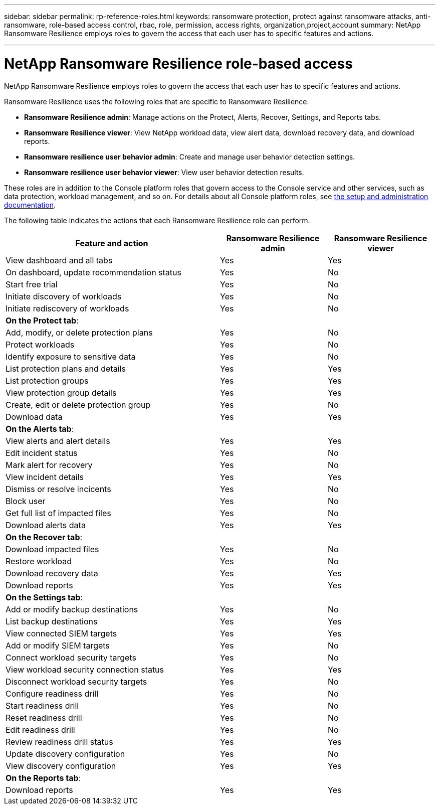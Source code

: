 ---
sidebar: sidebar
permalink: rp-reference-roles.html
keywords: ransomware protection, protect against ransomware attacks, anti-ransomware, role-based access control, rbac, role, permission, access rights, organization,project,account
summary: NetApp Ransomware Resilience employs roles to govern the access that each user has to specific features and actions. 

---

= NetApp Ransomware Resilience role-based access
:hardbreaks:
:icons: font
:imagesdir: ./media/

[.lead]
NetApp Ransomware Resilience employs roles to govern the access that each user has to specific features and actions. 

Ransomware Resilience uses the following roles that are specific to Ransomware Resilience. 

* *Ransomware Resilience admin*: Manage actions on the Protect, Alerts, Recover, Settings, and Reports tabs.
* *Ransomware Resilience viewer*: View NetApp workload data, view alert data, download recovery data, and download reports.
* *Ransomware resilience user behavior admin*: Create and manage user behavior detection settings.
* *Ransomware resilience user behavior viewer*: View user behavior detection results. 

These roles are in addition to the Console platform roles that govern access to the Console service and other services, such as data protection, workload management, and so on. For details about all Console platform roles, see https://docs.netapp.com/us-en/bluexp-setup-admin/reference-iam-predefined-roles.html[the setup and administration documentation^].

The following table indicates the actions that each Ransomware Resilience role can perform. 

[cols=3*,options="header",cols="40,20a,20a",width="100%"]
|===
| Feature and action
| Ransomware Resilience admin
| Ransomware Resilience viewer

| View dashboard and all tabs | Yes | Yes
| On dashboard, update recommendation status | Yes | No
| Start free trial | Yes | No 
| Initiate discovery of workloads | Yes | No
| Initiate rediscovery of workloads | Yes | No

3+| *On the Protect tab*: 
| Add, modify, or delete protection plans | Yes | No
| Protect workloads | Yes | No
| Identify exposure to sensitive data| Yes | No 
| List protection plans and details | Yes | Yes
| List protection groups    | Yes | Yes
| View protection group details | Yes | Yes
| Create, edit or delete protection group | Yes | No 
| Download data| Yes | Yes 
3+| *On the Alerts tab*: 
| View alerts and alert details | Yes | Yes 
| Edit incident status | Yes | No
| Mark alert for recovery | Yes | No
| View incident details | Yes | Yes
| Dismiss or resolve incicents | Yes | No
| Block user | Yes | No
| Get full list of impacted files| Yes | No 
| Download alerts data | Yes | Yes 
3+| *On the Recover tab*: 
| Download impacted files| Yes | No 
| Restore workload | Yes | No 
| Download recovery data | Yes | Yes
| Download reports | Yes | Yes
3+| *On the Settings tab*:
| Add or modify backup destinations| Yes | No 
| List backup destinations| Yes | Yes
| View connected SIEM targets | Yes | Yes
| Add or modify SIEM targets | Yes | No
| Connect workload security targets | Yes | No
| View workload security connection status  | Yes | Yes
| Disconnect workload security targets | Yes | No
| Configure readiness drill | Yes | No
| Start readiness drill | Yes | No
| Reset readiness drill | Yes | No
| Edit readiness drill  | Yes | No
| Review readiness drill status | Yes | Yes
| Update discovery configuration | Yes | No
| View discovery configuration | Yes | Yes

3+| *On the Reports tab*:
| Download reports | Yes | Yes

|===
